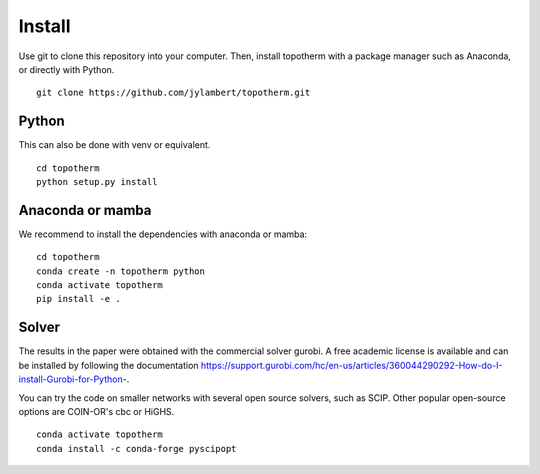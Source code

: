 Install
=========

Use git to clone this repository into your computer. Then, install topotherm
with a package manager such as Anaconda, or directly with Python. ::

   git clone https://github.com/jylambert/topotherm.git

Python
---------

This can also be done with venv or equivalent. :: 
 
   cd topotherm
   python setup.py install

Anaconda or mamba
---------------------

We recommend to install the dependencies with anaconda or mamba: ::

 cd topotherm
 conda create -n topotherm python
 conda activate topotherm
 pip install -e .

Solver
---------

The results in the paper were obtained with the commercial solver gurobi.
A free academic license is available and can be installed by following
the documentation https://support.gurobi.com/hc/en-us/articles/360044290292-How-do-I-install-Gurobi-for-Python-.

You can try the code on smaller networks with several open source solvers,
such as SCIP. Other popular open-source options are COIN-OR's cbc or HiGHS. ::

 conda activate topotherm
 conda install -c conda-forge pyscipopt

